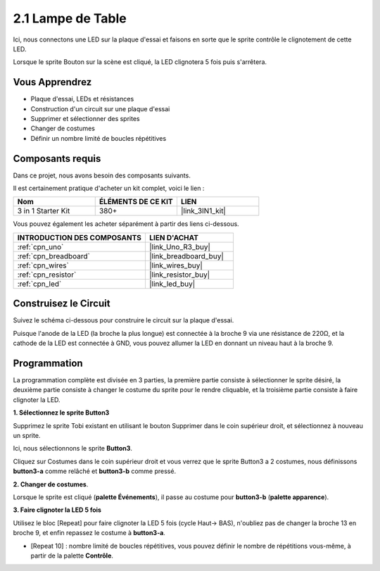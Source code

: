 .. _sh_table_lamp:

2.1 Lampe de Table
=====================

Ici, nous connectons une LED sur la plaque d'essai et faisons en sorte que le sprite contrôle le clignotement de cette LED.

Lorsque le sprite Bouton sur la scène est cliqué, la LED clignotera 5 fois puis s'arrêtera.

.. image:: img/2_button.png

Vous Apprendrez
------------------------

- Plaque d'essai, LEDs et résistances
- Construction d'un circuit sur une plaque d'essai
- Supprimer et sélectionner des sprites
- Changer de costumes
- Définir un nombre limité de boucles répétitives

Composants requis
------------------------

Dans ce projet, nous avons besoin des composants suivants.

Il est certainement pratique d'acheter un kit complet, voici le lien : 

.. list-table::
    :widths: 20 20 20
    :header-rows: 1

    *   - Nom	
        - ÉLÉMENTS DE CE KIT
        - LIEN
    *   - 3 in 1 Starter Kit
        - 380+
        - |link_3IN1_kit|

Vous pouvez également les acheter séparément à partir des liens ci-dessous.

.. list-table::
    :widths: 30 20
    :header-rows: 1

    *   - INTRODUCTION DES COMPOSANTS
        - LIEN D'ACHAT

    *   - :ref:`cpn_uno`
        - |link_Uno_R3_buy|
    *   - :ref:`cpn_breadboard`
        - |link_breadboard_buy|
    *   - :ref:`cpn_wires`
        - |link_wires_buy|
    *   - :ref:`cpn_resistor`
        - |link_resistor_buy|
    *   - :ref:`cpn_led`
        - |link_led_buy|

Construisez le Circuit
-----------------------

Suivez le schéma ci-dessous pour construire le circuit sur la plaque d'essai.

Puisque l'anode de la LED (la broche la plus longue) est connectée à la broche 9 via une résistance de 220Ω, et la cathode de la LED est connectée à GND, vous pouvez allumer la LED en donnant un niveau haut à la broche 9.

.. image:: img/circuit/led_circuit.png

Programmation
------------------

La programmation complète est divisée en 3 parties, la première partie consiste à sélectionner le sprite désiré, la deuxième partie consiste à changer le costume du sprite pour le rendre cliquable, et la troisième partie consiste à faire clignoter la LED.

**1. Sélectionnez le sprite Button3**

Supprimez le sprite Tobi existant en utilisant le bouton Supprimer dans le coin supérieur droit, et sélectionnez à nouveau un sprite.

.. image:: img/2_tobi.png

Ici, nous sélectionnons le sprite **Button3**.

.. image:: img/2_button3.png

Cliquez sur Costumes dans le coin supérieur droit et vous verrez que le sprite Button3 a 2 costumes, nous définissons **button3-a** comme relâché et **button3-b** comme pressé.

.. image:: img/2_button3_2.png

**2. Changer de costumes**.

Lorsque le sprite est cliqué (**palette Événements**), il passe au costume pour **button3-b** (**palette apparence**).

.. image:: img/2_switch.png

**3. Faire clignoter la LED 5 fois**

Utilisez le bloc [Repeat] pour faire clignoter la LED 5 fois (cycle Haut-> BAS), n'oubliez pas de changer la broche 13 en broche 9, et enfin repassez le costume à **button3-a**.

* [Repeat 10] : nombre limité de boucles répétitives, vous pouvez définir le nombre de répétitions vous-même, à partir de la palette **Contrôle**.

.. image:: img/2_led_on_off.png
